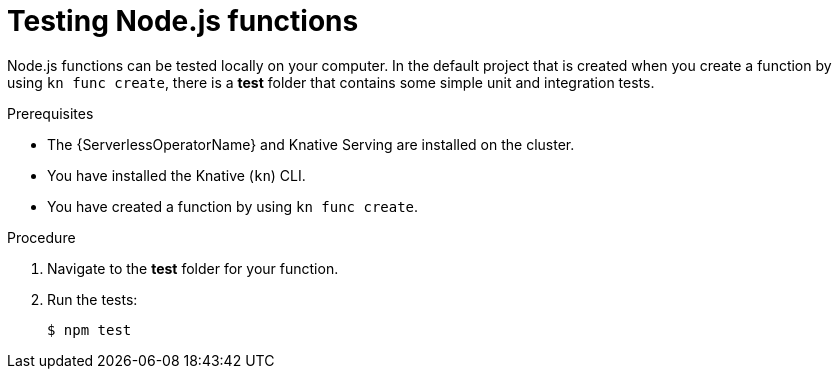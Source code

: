 // Module included in the following assemblies
//
// * /serverless/functions/serverless-developing-nodejs-functions.adoc

:_mod-docs-content-type: PROCEDURE
[id="serverless-testing-nodejs-functions_{context}"]
= Testing Node.js functions

Node.js functions can be tested locally on your computer. In the default project that is created when you create a function by using `kn func create`, there is a *test* folder that contains some simple unit and integration tests.

.Prerequisites

* The {ServerlessOperatorName} and Knative Serving are installed on the cluster.
* You have installed the Knative (`kn`) CLI.
* You have created a function by using `kn func create`.

.Procedure

. Navigate to the *test* folder for your function.
. Run the tests:
+
[source,terminal]
----
$ npm test
----
